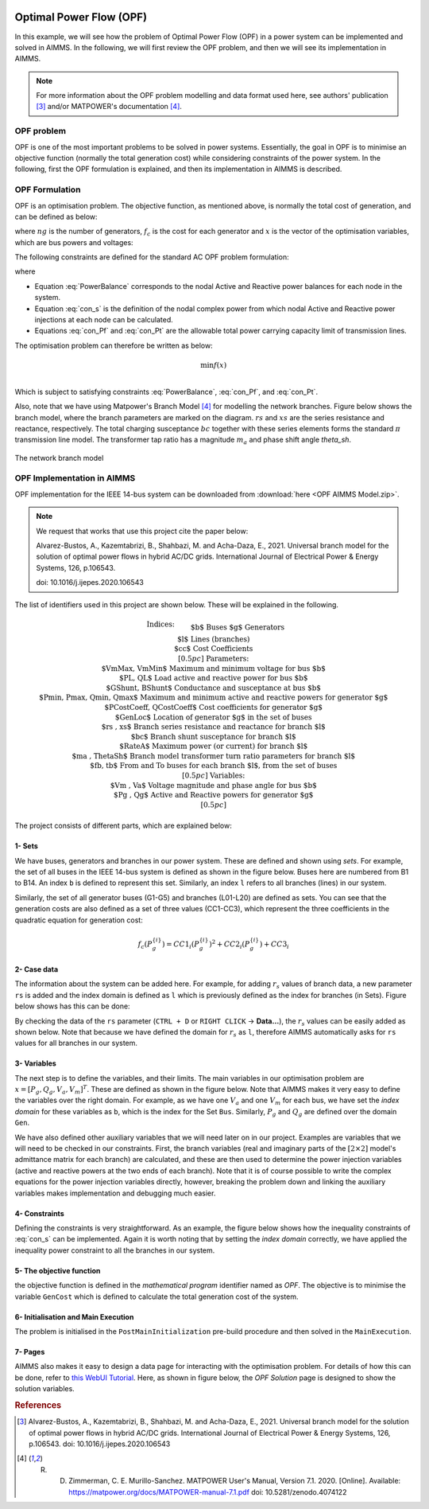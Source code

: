 .. raw:: html

  <style>
    div.duration.docutils.container {
      float: right;
    }
  </style>
 
.. container:: duration
    
  .. image:: Department_of_Engineering_Full_Colour.svg
      :target: https://www.durham.ac.uk/departments/academic/engineering/

Optimal Power Flow (OPF)
=============================

In this example, we will see how the problem of Optimal Power Flow (OPF) in a power system can be implemented and solved in AIMMS. In the following, we will first review the OPF problem, and then we will see its implementation in AIMMS.

.. note:: For more information about the OPF problem modelling and data format used here, see authors' publication [#1]_ and/or MATPOWER's documentation [#2]_.

OPF problem
--------------------------
OPF is one of the most important problems to be solved in power systems. Essentially, the goal in OPF is to minimise an objective function (normally the total generation cost) while considering constraints of the power system. In the following, first the OPF formulation is explained, and then its implementation in AIMMS is described.

OPF Formulation
--------------------

OPF is an optimisation problem. The objective function, as mentioned above, is normally the total cost of generation, and can be defined as below:


.. math::
	f(x)= \displaystyle\sum_{i=1}^{ng} f_c (P^{\{ i\}}_g) 
        :label: objective  


where :math:`ng` is the number of generators, :math:`f_c` is the cost for each generator and :math:`x` is the vector of the optimisation variables, which are bus powers and voltages:

.. math::
	x={[P_g, Q_g, V_a, V_m]}^T 
        :label: x  
	
The following constraints are defined for the standard AC OPF problem formulation: 

.. math:: 
	S_{bus}(x)+S_d-S_g=0  
        :label: PowerBalance 
	
where

.. math:: 
	S_{bus}(X)=[V][I_{bus}^{*}]=[V]({Y}_{bus}^{*})V^{*}  
        :label: con_s 

.. math:: 
	({P_f}^{\{ i\}}(x))^2+{\left({Q_f}^{\lbrace i\rbrace}(x)\right)}^2 \leq {\left({S}^{\lbrace i\rbrace}_{{L}}\right)}^2 
        :label: con_Pf 

.. math::
	{\left({P_t}^{\lbrace i\rbrace}(x)\right)}^2+{\left({Q_t}^{\lbrace i\rbrace}(x)\right)}^2 \leq {\left({S}^{\lbrace i\rbrace}_{{L}}\right)}^2 
        :label: con_Pt 

* Equation :eq:`PowerBalance` corresponds to the nodal Active and Reactive power balances for each node in the system. 

* Equation :eq:`con_s` is the definition of the nodal complex power from which nodal Active and Reactive power injections at each node can be calculated. 

* Equations :eq:`con_Pf` and :eq:`con_Pt` are the allowable total power carrying capacity limit of transmission lines. 
	

The optimisation problem can therefore be written as below:

.. math::
	\min f(x)	\\

Which is subject to satisfying constraints :eq:`PowerBalance`, :eq:`con_Pf`, and :eq:`con_Pt`.

Also, note that we have using Matpower's Branch Model [#2]_ for modelling the network branches. Figure below shows the branch model, where the branch parameters are marked on the diagram. :math:`rs` and :math:`xs` are the series resistance and reactance, respectively. The total charging susceptance :math:`bc` together with these series elements forms the standard :math:`\pi` transmission line model. The transformer tap ratio has a magnitude :math:`m_a` and phase shift angle *theta_sh*.


.. figure:: figures/branch_model.png
    :scale: 40%
    :align: center

    The network branch model
	
OPF Implementation in AIMMS
-------------------------------	
OPF implementation for the IEEE 14-bus system can be downloaded from :download:`here <OPF AIMMS Model.zip>`.

.. note:: 
	We request that works that use this project cite the paper below:
	
	Alvarez-Bustos, A., Kazemtabrizi, B., Shahbazi, M. and Acha-Daza, E., 2021. Universal branch model for the solution of optimal power flows in hybrid AC/DC grids. International Journal of Electrical Power & Energy Systems, 126, p.106543.
	
	doi: 10.1016/j.ijepes.2020.106543

The list of identifiers used in this project are shown below. These will be explained in the following.

.. raw:: html
  
  <style>
    div.small-equ mjx-container {
      font-size: 100% !important;
    }
  </style>

.. rst-class:: small_equ

.. math::

   \begin{align}
   & \textbf{Indices:} \\
   &&& \text{$b$} & & \text{Buses} \\
   &&& \text{$g$} & & \text{Generators}\\
   &&& \text{$l$} & & \text{Lines (branches)} \\
   &&& \text{$cc$} & & \text{Cost Coefficients} \\[0.5pc]
   & \textbf{Parameters:} \\
   &&& \text{$VmMax, VmMin$} & & \text{Maximum and minimum voltage for bus $b$} \\
   &&& \text{$PL, QL$} & & \text{Load active and reactive power for bus $b$} \\
   &&& \text{$GShunt, BShunt$} & & \text{Conductance and susceptance at bus $b$} \\
   &&& \text{$Pmin, Pmax, Qmin, Qmax$} & & \text{Maximum and minimum active and reactive powers for generator $g$} \\
   &&& \text{$PCostCoeff, QCostCoeff$} & & \text{Cost coefficients for generator $g$} \\
   &&& \text{$GenLoc$} & & \text{Location of generator $g$ in the set of buses} \\
   &&& \text{$rs , xs$} & & \text{Branch series resistance and reactance for branch $l$} \\
   &&& \text{$bc$} & & \text{Branch shunt susceptance for branch $l$} \\
   &&& \text{$RateA$} & & \text{Maximum power (or current) for branch $l$} \\
   &&& \text{$ma , ThetaSh$} & & \text{Branch model transformer turn ratio parameters for branch $l$} \\
   &&& \text{$fb, tb$} & & \text{From and To buses for each branch $l$, from the set of buses}\\[0.5pc]
   & \textbf{Variables:} \\
   &&& \text{$Vm , Va$} & & \text{Voltage magnitude and phase angle for bus $b$} \\
   &&& \text{$Pg , Qg$} & & \text{Active and Reactive powers for generator $g$} \\[0.5pc]
   \end{align}

The project consists of different parts, which are explained below:

1- Sets 
++++++++++++++

We have buses, generators and branches in our power system. These are defined and shown using *sets*. For example, the set of all buses in the IEEE 14-bus system is defined as shown in the figure below. Buses here are numbered from B1 to B14. An index ``b`` is defined to represent this set. Similarly, an index ``l`` refers to all branches (lines) in our system.

.. image:: figures/set1.png
    :align: center
	
Similarly, the set of all generator buses (G1-G5) and branches (L01-L20) are defined as sets.
You can see that the generation costs are also defined as a set of three values (CC1-CC3), which represent the three coefficients in the quadratic equation for generation cost:

.. math::
	f_c (P^{\{ i\}}_g)= 	CC1_i {(P^{\{ i\}}_g)}^2 + CC2_i{(P^{\{ i\}}_g)} +CC3_i
	
2- Case data
++++++++++++++++++++

The information about the system can be added here. For example, for adding :math:`r_s` values of branch data, a new parameter ``rs`` is added and the index domain is defined as ``l`` which is previously defined as the index for branches (in Sets). Figure below shows has this can be done:

.. image:: figures/rs.png
    :align: center


.. |current_data_icon| image:: figures/current_data.png
	
By checking the data of the ``rs`` parameter (``CTRL + D`` or ``RIGHT CLICK`` → **Data...**), the :math:`r_s` values can be easily added as shown below. Note that because we have defined the domain for :math:`r_s` as ``l``, therefore AIMMS automatically asks for ``rs`` values for all branches in our system.


 .. image:: figures/rs_data.png
    :align: center

3- Variables
++++++++++++++++++++

The next step is to define the variables, and their limits. The main variables in our optimisation problem are :math:`x ={[P_g, Q_g, V_a, V_m]}^T`. These are defined as shown in the figure below. Note that AIMMS makes it very easy to define the variables over the right domain. For example, as we have one :math:`V_a` and one :math:`V_m` for each bus, we have set the `index domain` for these variables as ``b``, which is the index for the Set ``Bus``. Similarly, :math:`P_g` and :math:`Q_g` are defined over the domain ``Gen``.

.. image:: figures/main_variables.png
    :align: center
	
We have also defined other auxiliary variables that we will need later on in our project. Examples are variables that we will need to be checked in our constraints. First, the branch variables (real and imaginary parts of the :math:`[2\times2]` model's admittance matrix for each branch) are calculated, and these are then used to determine the power injection variables (active and reactive powers at the two ends of each branch). Note that it is of course possible to write the complex equations for the power injection variables directly, however, breaking the problem down and linking the auxiliary variables makes implementation and debugging much easier. 

.. For the complete formulation of the power flow problem, you can either check MATPOWER's manual, or authors' paper [1].

4- Constraints
++++++++++++++++++++

Defining the constraints is very straightforward. As an example, the figure below shows how the inequality constraints of :eq:`con_s` can be implemented. Again it is worth noting that by setting the `index domain` correctly, we have applied the inequality power constraint to all the branches in our system.

.. image:: figures/ineq_constraints.png
    :align: center
	
5- The objective function
++++++++++++++++++++++++++

the objective function is defined in the `mathematical program` identifier named as *OPF*. The objective is to minimise the variable ``GenCost`` which is defined to calculate the total generation cost of the system.

.. image:: figures/objective_function.png
    :align: center
	
6- Initialisation and Main Execution
+++++++++++++++++++++++++++++++++++++

The problem is initialised in the ``PostMainInitialization`` pre-build procedure and then solved in the ``MainExecution``.

.. seealso:: :ref:`postmaininitialization` 

7- Pages
+++++++++++++

AIMMS also makes it easy to design a data page for interacting with the optimisation problem. For details of how this can be done, refer to `this WebUI Tutorial <https://documentation.aimms.com/webui/quick-start.html>`_. Here, as shown in figure below, the `OPF Solution` page is designed to show the solution variables.

.. image:: figures/opf_solution_page_webui.png
    :align: center

 
.. rubric:: References


.. [#1] Alvarez-Bustos, A., Kazemtabrizi, B., Shahbazi, M. and Acha-Daza, E., 2021. Universal branch model for the solution of optimal power flows in hybrid AC/DC grids. International Journal of Electrical Power & Energy Systems, 126, p.106543. doi: 10.1016/j.ijepes.2020.106543

.. [#2] R. D. Zimmerman, C. E. Murillo-Sanchez. MATPOWER User's Manual, Version 7.1. 2020. [Online]. Available: https://matpower.org/docs/MATPOWER-manual-7.1.pdf doi: 10.5281/zenodo.4074122
